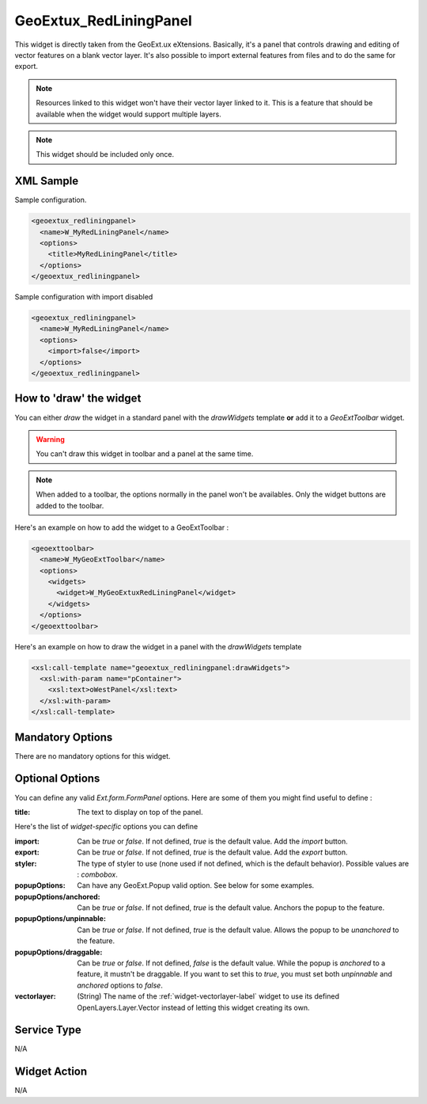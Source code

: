 ==============================
 GeoExtux_RedLiningPanel
==============================

This widget is directly taken from the GeoExt.ux eXtensions.  Basically, it's
a panel that controls drawing and editing of vector features on a blank vector
layer.  It's also possible to import external features from files and to do the
same for export.

.. seealso::

   http://trac.geoext.org/wiki/ux/Redlining

.. note::

   Resources linked to this widget won't have their vector layer linked to it.
   This is a feature that should be available when the widget would support
   multiple layers.

.. note::

   This widget should be included only once.


XML Sample
------------
Sample configuration.

.. code-block:: xml

    <geoextux_redliningpanel>
      <name>W_MyRedLiningPanel</name>
      <options>
        <title>MyRedLiningPanel</title>
      </options>
    </geoextux_redliningpanel>


Sample configuration with import disabled

.. code-block:: xml

    <geoextux_redliningpanel>
      <name>W_MyRedLiningPanel</name>
      <options>
        <import>false</import>
      </options>
    </geoextux_redliningpanel>


How to 'draw' the widget
---------------------------------
You can either *draw* the widget in a standard panel with the *drawWidgets* 
template **or** add it to a *GeoExtToolbar* widget.  

.. warning::

   You can't draw this widget in toolbar and a panel at the same time.

.. note::

   When added to a toolbar, the options normally in the panel won't be
   availables.  Only the widget buttons are added to the toolbar.


Here's an example on how to add the widget to a GeoExtToolbar :

.. code-block:: xml

    <geoexttoolbar>
      <name>W_MyGeoExtToolbar</name>
      <options>
        <widgets>
          <widget>W_MyGeoExtuxRedLiningPanel</widget>
        </widgets>
      </options>
    </geoexttoolbar>

Here's an example on how to draw the widget in a panel with the *drawWidgets* 
template

.. code-block:: xml

   <xsl:call-template name="geoextux_redliningpanel:drawWidgets">
     <xsl:with-param name="pContainer">
       <xsl:text>oWestPanel</xsl:text>
     </xsl:with-param>
   </xsl:call-template>


Mandatory Options
-------------------
There are no mandatory options for this widget.


Optional Options
------------------
You can define any valid *Ext.form.FormPanel* options.  Here are some of them
you might find useful to define :

:title: The text to display on top of the panel.

Here's the list of *widget-specific* options you can define

:import: Can be *true* or *false*.  If not defined, *true* is the default value.
         Add the *import* button.
:export: Can be *true* or *false*.  If not defined, *true* is the default value.
         Add the *export* button.
:styler: The type of styler to use (none used if not defined, which is the
         default behavior).  Possible values are : *combobox*.
:popupOptions: Can have any GeoExt.Popup valid option.  See below for some
               examples.
:popupOptions/anchored: Can be *true* or *false*.  If not defined, *true* is
                        the default value.  Anchors the popup to the feature.
:popupOptions/unpinnable: Can be *true* or *false*.  If not defined, *true* is
                          the default value.  Allows the popup to be 
                          *unanchored* to the feature.
:popupOptions/draggable: Can be *true* or *false*.  If not defined, *false* is
                         the default value.  While the popup is *anchored* to
                         a feature, it mustn't be draggable.  If you want to
                         set this to *true*, you must set both *unpinnable* and
                         *anchored* options to *false*.
:vectorlayer: (String) The name of the :ref:`widget-vectorlayer-label` widget
              to use its defined OpenLayers.Layer.Vector instead of letting
              this widget creating its own.


Service Type
--------------
N/A


Widget Action
--------------
N/A
